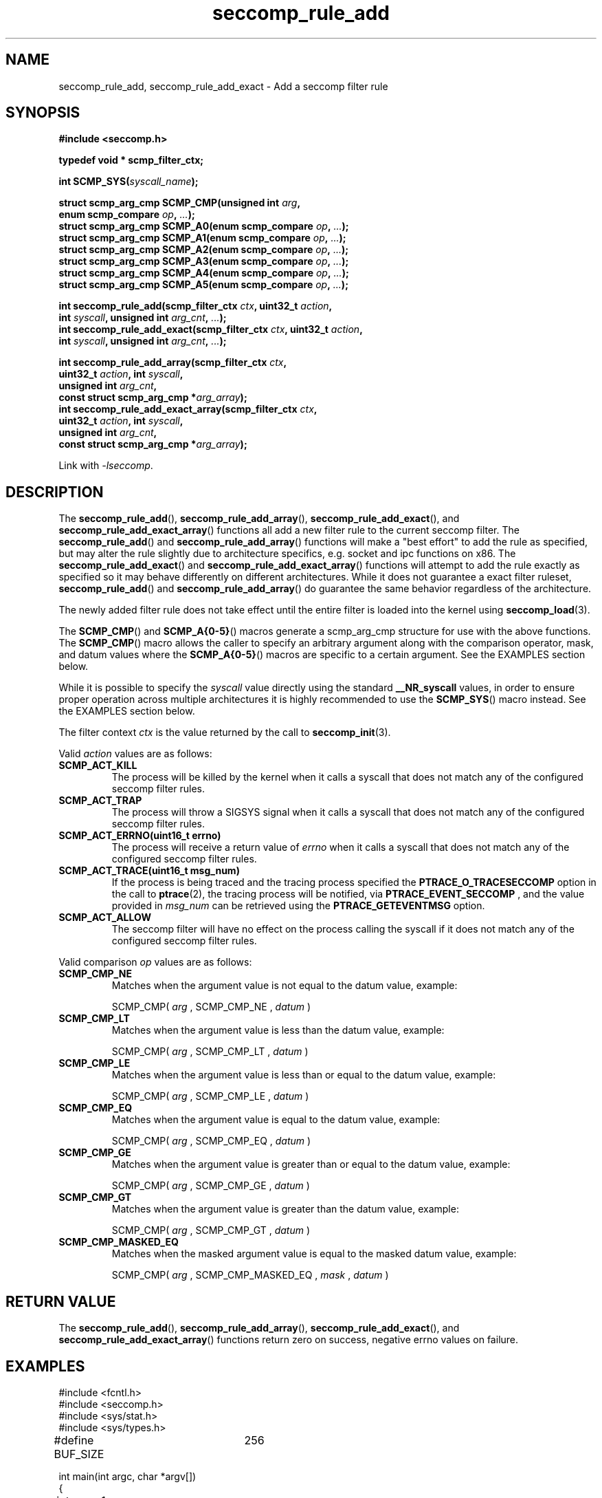 .TH "seccomp_rule_add" 3 "25 July 2012" "paul@paul-moore.com" "libseccomp Documentation"
.\" //////////////////////////////////////////////////////////////////////////
.SH NAME
.\" //////////////////////////////////////////////////////////////////////////
seccomp_rule_add, seccomp_rule_add_exact \- Add a seccomp filter rule
.\" //////////////////////////////////////////////////////////////////////////
.SH SYNOPSIS
.\" //////////////////////////////////////////////////////////////////////////
.nf
.B #include <seccomp.h>
.sp
.B typedef void * scmp_filter_ctx;
.sp
.BI "int SCMP_SYS(" syscall_name ");"
.sp
.BI "struct scmp_arg_cmp SCMP_CMP(unsigned int " arg ","
.BI "                             enum scmp_compare " op ", " ... ");"
.BI "struct scmp_arg_cmp SCMP_A0(enum scmp_compare " op ", " ... ");"
.BI "struct scmp_arg_cmp SCMP_A1(enum scmp_compare " op ", " ... ");"
.BI "struct scmp_arg_cmp SCMP_A2(enum scmp_compare " op ", " ... ");"
.BI "struct scmp_arg_cmp SCMP_A3(enum scmp_compare " op ", " ... ");"
.BI "struct scmp_arg_cmp SCMP_A4(enum scmp_compare " op ", " ... ");"
.BI "struct scmp_arg_cmp SCMP_A5(enum scmp_compare " op ", " ... ");"
.sp
.BI "int seccomp_rule_add(scmp_filter_ctx " ctx ", uint32_t " action ","
.BI "                     int " syscall ", unsigned int " arg_cnt ", " ... ");"
.BI "int seccomp_rule_add_exact(scmp_filter_ctx " ctx ", uint32_t " action ","
.BI "                           int " syscall ", unsigned int " arg_cnt ", " ... ");"
.sp
.BI "int seccomp_rule_add_array(scmp_filter_ctx " ctx ","
.BI "                           uint32_t " action ", int " syscall ","
.BI "                           unsigned int " arg_cnt ","
.BI "                           const struct scmp_arg_cmp *"arg_array ");"
.BI "int seccomp_rule_add_exact_array(scmp_filter_ctx " ctx ","
.BI "                                 uint32_t " action ", int " syscall ","
.BI "                                 unsigned int " arg_cnt ","
.BI "                                 const struct scmp_arg_cmp *"arg_array ");"
.sp
Link with \fI\-lseccomp\fP.
.fi
.\" //////////////////////////////////////////////////////////////////////////
.SH DESCRIPTION
.\" //////////////////////////////////////////////////////////////////////////
.P
The
.BR seccomp_rule_add (),
.BR seccomp_rule_add_array (),
.BR seccomp_rule_add_exact (),
and
.BR seccomp_rule_add_exact_array ()
functions all add a new filter rule to the current seccomp filter.  The
.BR seccomp_rule_add ()
and
.BR seccomp_rule_add_array ()
functions will make a "best effort" to add the rule as specified, but may alter
the rule slightly due to architecture specifics, e.g. socket and ipc functions
on x86.  The
.BR seccomp_rule_add_exact ()
and
.BR seccomp_rule_add_exact_array ()
functions will attempt to add the rule exactly as specified so it may behave
differently on different architectures.  While it does not guarantee a exact
filter ruleset,
.BR seccomp_rule_add ()
and
.BR seccomp_rule_add_array ()
do guarantee the same behavior regardless of the architecture.
.P
The newly added filter rule does not take effect until the entire filter is
loaded into the kernel using
.BR seccomp_load (3).
.P
The
.BR SCMP_CMP ()
and
.BR SCMP_A{0-5} ()
macros generate a scmp_arg_cmp structure for use with the above functions. The
.BR SCMP_CMP ()
macro allows the caller to specify an arbitrary argument along with the
comparison operator, mask, and datum values where the
.BR SCMP_A{0-5} ()
macros are specific to a certain argument.  See the EXAMPLES section below.
.P
While it is possible to specify the
.I syscall
value directly using the standard
.B __NR_syscall
values, in order to ensure proper operation across multiple architectures it
is highly recommended to use the
.BR SCMP_SYS ()
macro instead.  See the EXAMPLES section below.
.P
The filter context
.I ctx
is the value returned by the call to
.BR seccomp_init (3).
.P
Valid
.I action
values are as follows:
.TP
.B SCMP_ACT_KILL
The process will be killed by the kernel when it calls a syscall that does not
match any of the configured seccomp filter rules.
.TP
.B SCMP_ACT_TRAP
The process will throw a SIGSYS signal when it calls a syscall that does not
match any of the configured seccomp filter rules.
.TP
.B SCMP_ACT_ERRNO(uint16_t errno)
The process will receive a return value of
.I errno
when it calls a syscall that does not match any of the configured seccomp filter
rules.
.TP
.B SCMP_ACT_TRACE(uint16_t msg_num)
If the process is being traced and the tracing process specified the
.B PTRACE_O_TRACESECCOMP
option in the call to
.BR ptrace (2),
the tracing process will be notified, via
.B PTRACE_EVENT_SECCOMP
, and the value provided in
.I msg_num
can be retrieved using the
.B PTRACE_GETEVENTMSG
option.
.TP
.B SCMP_ACT_ALLOW
The seccomp filter will have no effect on the process calling the syscall if it
does not match any of the configured seccomp filter rules.
.P
Valid comparison
.I op
values are as follows:
.TP
.B SCMP_CMP_NE
Matches when the argument value is not equal to the datum value, example:
.sp
SCMP_CMP(
.I arg
, SCMP_CMP_NE ,
.I datum
)
.TP
.B SCMP_CMP_LT
Matches when the argument value is less than the datum value, example:
.sp
SCMP_CMP(
.I arg
, SCMP_CMP_LT ,
.I datum
)
.TP
.B SCMP_CMP_LE
Matches when the argument value is less than or equal to the datum value,
example:
.sp
SCMP_CMP(
.I arg
, SCMP_CMP_LE ,
.I datum
)
.TP
.B SCMP_CMP_EQ
Matches when the argument value is equal to the datum value, example:
.sp
SCMP_CMP(
.I arg
, SCMP_CMP_EQ ,
.I datum
)
.TP
.B SCMP_CMP_GE
Matches when the argument value is greater than or equal to the datum value,
example:
.sp
SCMP_CMP(
.I arg
, SCMP_CMP_GE ,
.I datum
)
.TP
.B SCMP_CMP_GT
Matches when the argument value is greater than the datum value, example:
.sp
SCMP_CMP(
.I arg
, SCMP_CMP_GT ,
.I datum
)
.TP
.B SCMP_CMP_MASKED_EQ
Matches when the masked argument value is equal to the masked datum value,
example:
.sp
SCMP_CMP(
.I arg
, SCMP_CMP_MASKED_EQ ,
.I mask
,
.I datum
)
.\" //////////////////////////////////////////////////////////////////////////
.SH RETURN VALUE
.\" //////////////////////////////////////////////////////////////////////////
The
.BR seccomp_rule_add (),
.BR seccomp_rule_add_array (),
.BR seccomp_rule_add_exact (),
and
.BR seccomp_rule_add_exact_array ()
functions return zero on success, negative errno values on failure.
.\" //////////////////////////////////////////////////////////////////////////
.SH EXAMPLES
.\" //////////////////////////////////////////////////////////////////////////
.nf
#include <fcntl.h>
#include <seccomp.h>
#include <sys/stat.h>
#include <sys/types.h>

#define BUF_SIZE	256

int main(int argc, char *argv[])
{
	int rc = \-1;
	scmp_filter_ctx ctx;
	struct scmp_arg_cmp arg_cmp[] = { SCMP_A0(SCMP_CMP_EQ, 2) };
	int fd;
	unsigned char buf[BUF_SIZE];

	ctx = seccomp_init(SCMP_ACT_KILL);
	if (ctx == NULL)
		goto out;

	/* ... */

	fd = open("file.txt", 0);

	/* ... */

	rc = seccomp_rule_add(ctx, SCMP_ACT_ALLOW, SCMP_SYS(close), 0);
	if (rc < 0)
		goto out;

	rc = seccomp_rule_add(ctx, SCMP_ACT_ALLOW, SCMP_SYS(read), 3,
			      SCMP_A0(SCMP_CMP_EQ, fd),
			      SCMP_A1(SCMP_CMP_EQ, (scmp_datum_t)buf),
			      SCMP_A2(SCMP_CMP_LE, BUF_SIZE));
	if (rc < 0)
		goto out;

	rc = seccomp_rule_add(ctx, SCMP_ACT_ALLOW, SCMP_SYS(write), 1,
			      SCMP_CMP(0, SCMP_CMP_EQ, fd));
	if (rc < 0)
		goto out;

	rc = seccomp_rule_add_array(ctx, SCMP_ACT_ALLOW, SCMP_SYS(write), 1,
			            arg_cmp);
	if (rc < 0)
		goto out;

	rc = seccomp_load(ctx);
	if (rc < 0)
		goto out;

	/* ... */

out:
	seccomp_release(ctx);
	return \-rc;
}
.fi
.\" //////////////////////////////////////////////////////////////////////////
.SH NOTES
.\" //////////////////////////////////////////////////////////////////////////
.P
While the seccomp filter can be generated independent of the kernel, kernel
support is required to load and enforce the seccomp filter generated by
libseccomp.
.P
The libseccomp project site, with more information and the source code
repository, can be found at https://github.com/seccomp/libseccomp.  This tool,
as well as the libseccomp library, is currently under development, please
report any bugs at the project site or directly to the author.
.\" //////////////////////////////////////////////////////////////////////////
.SH AUTHOR
.\" //////////////////////////////////////////////////////////////////////////
Paul Moore <paul@paul-moore.com>
.\" //////////////////////////////////////////////////////////////////////////
.SH SEE ALSO
.\" //////////////////////////////////////////////////////////////////////////
.BR seccomp_syscall_priority (3),
.BR seccomp_load (3)
